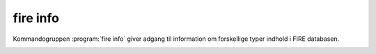 fire info
##############

Kommandogruppen :program:`fire info` giver adgang til information om forskellige
typer indhold i FIRE databasen.

.. program-output:: fire info --help

.. click:: fire.cli.info:punkt
  :prog: fire info punkt
  :nested: full

.. click:: fire.cli.info:sag
  :prog: fire info sag
  :nested: full

.. click:: fire.cli.info:srid
  :prog: fire info srid
  :nested: full

.. click:: fire.cli.info:infotype
  :prog: fire info infotype
  :nested: full

.. click:: fire.cli.info:obstype
  :prog: fire info obstype
  :nested: full

.. _info_punktsamling:
.. click:: fire.cli.info:punktsamling
  :prog: fire info punktsamling
  :nested: full
